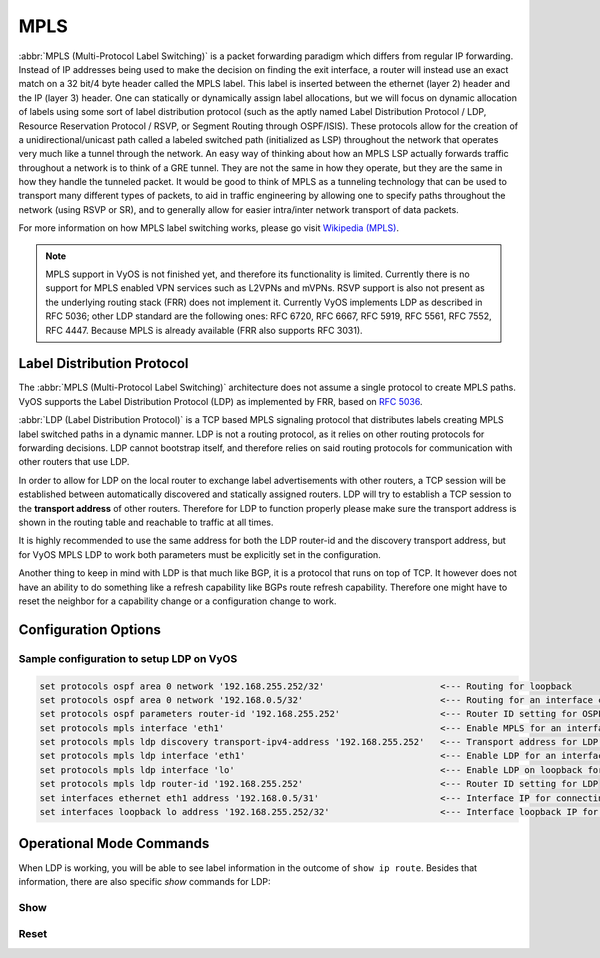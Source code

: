 .. _mpls:

####
MPLS
####

:abbr:`MPLS (Multi-Protocol Label Switching)` is a packet forwarding paradigm
which differs from regular IP forwarding. Instead of IP addresses being used to
make the decision on finding the exit interface, a router will instead use an
exact match on a 32 bit/4 byte header called the MPLS label. This label is
inserted between the ethernet (layer 2) header and the IP (layer 3) header.
One can statically or dynamically assign label allocations, but we will focus
on dynamic allocation of labels using some sort of label distribution protocol
(such as the aptly named Label Distribution Protocol / LDP, Resource Reservation
Protocol / RSVP, or Segment Routing through OSPF/ISIS). These protocols allow
for the creation of a unidirectional/unicast path called a labeled switched
path (initialized as LSP) throughout the network that operates very much like
a tunnel through the network. An easy way of thinking about how an MPLS LSP
actually forwards traffic throughout a network is to think of a GRE tunnel.
They are not the same in how they operate, but they are the same in how they
handle the tunneled packet. It would be good to think of MPLS as a tunneling
technology that can be used to transport many different types of packets, to
aid in traffic engineering by allowing one to specify paths throughout the
network (using RSVP or SR), and to generally allow for easier intra/inter
network transport of data packets.

For more information on how MPLS label switching works, please go visit
`Wikipedia (MPLS)`_.

.. note:: MPLS support in VyOS is not finished yet, and therefore its 
  functionality is limited. Currently there is no support for MPLS enabled VPN
  services such as L2VPNs and mVPNs. RSVP support is also not present as the
  underlying routing stack (FRR) does not implement it. Currently VyOS 
  implements LDP as described in RFC 5036; other LDP standard are the 
  following ones: RFC 6720, RFC 6667, RFC 5919, RFC 5561, RFC 7552, RFC 4447. 
  Because MPLS is already available (FRR also supports RFC 3031).


Label Distribution Protocol
===========================

The :abbr:`MPLS (Multi-Protocol Label Switching)` architecture does not assume
a single protocol to create MPLS paths. VyOS supports the Label Distribution
Protocol (LDP) as implemented by FRR, based on :rfc:`5036`.

:abbr:`LDP (Label Distribution Protocol)` is a TCP based MPLS signaling protocol
that distributes labels creating MPLS label switched paths in a dynamic manner.
LDP is not a routing protocol, as it relies on other routing protocols for
forwarding decisions. LDP cannot bootstrap itself, and therefore relies on said
routing protocols for communication with other routers that use LDP.

In order to allow for LDP on the local router to exchange label advertisements
with other routers, a TCP session will be established between automatically
discovered and statically assigned routers. LDP will try to establish a TCP
session to the **transport address** of other routers. Therefore for LDP to
function properly please make sure the transport address is shown in the
routing table and reachable to traffic at all times.

It is highly recommended to use the same address for both the LDP router-id and
the discovery transport address, but for VyOS MPLS LDP to work both parameters
must be explicitly set in the configuration.

Another thing to keep in mind with LDP is that much like BGP, it is a protocol
that runs on top of TCP. It however does not have an ability to do something
like a refresh capability like BGPs route refresh capability. Therefore one
might have to reset the neighbor for a capability change or a configuration
change to work.

Configuration Options
=====================

.. cfgcmd:: set protocols mpls interface <interface>

  Use this command to enable MPLS processing on the interface you define.

.. cfgcmd:: set protocols mpls ldp interface <interface>

  Use this command to enable LDP on the interface you define.

.. cfgcmd:: set protocols mpls ldp router-id <address>

  Use this command to configure the IP address used as the LDP router-id of the
  local device.

.. cfgcmd:: set protocols mpls ldp discovery transport-ipv4-address <address>
.. cfgcmd:: set protocols mpls ldp discovery transport-ipv6-address <address>

  Use this command to set the IPv4 or IPv6 transport-address used by LDP.

.. cfgcmd:: set protocols mpls ldp neighbor <address> password <password>

  Use this command to configure authentication for LDP peers. Set the
  IP address of the LDP peer and a password that should be shared in
  order to become neighbors.

.. cfgcmd:: set protocols mpls ldp neighbor <address> session-holdtime <seconds>

  Use this command to configure a specific session hold time for LDP peers.
  Set the IP address of the LDP peer and a session hold time that should be
  configured for it. You may have to reset the neighbor for this to work.

.. cfgcmd:: set protocols mpls ldp neighbor <address> ttl-security
  <disable | hop count>

  Use this command to enable, disable, or specify hop count for TTL security
  for LDP peers. By default the value is set to 255 (or max TTL).

.. cfgcmd:: set protocols mpls ldp discovery hello-ipv4-interval <seconds>
.. cfgcmd:: set protocols mpls ldp discovery hello-ipv4-holdtime <seconds>
.. cfgcmd:: set protocols mpls ldp discovery hello-ipv6-interval <seconds>
.. cfgcmd:: set protocols mpls ldp discovery hello-ipv6-holdtime <seconds>

  Use these commands if you would like to set the discovery hello and hold time
  parameters.

.. cfgcmd:: set protocols mpls ldp discovery session-ipv4-holdtime <seconds>
.. cfgcmd:: set protocols mpls ldp discovery session-ipv6-holdtime <seconds>

  Use this command if you would like to set the TCP session hold time intervals.

.. cfgcmd:: set protocols mpls ldp import ipv4 import-filter filter-access-list
  <access list number>
.. cfgcmd:: set protocols mpls ldp import ipv6 import-filter filter-access-list6
  <access list number>

  Use these commands to control the importing of forwarding equivalence classes
  (FECs) for LDP from neighbors. This would be useful for example on only
  accepting the labeled routes that are needed and not ones that are not
  needed, such as accepting loopback interfaces and rejecting all others.

.. cfgcmd:: set protocols mpls ldp export ipv4 export-filter filter-access-list
  <access list number>
.. cfgcmd:: set protocols mpls ldp export ipv6 export-filter filter-access-list6
  <access list number>

  Use these commands to control the exporting of forwarding equivalence classes
  (FECs) for LDP to neighbors. This would be useful for example on only
  announcing the labeled routes that are needed and not ones that are not
  needed, such as announcing loopback interfaces and no others.

.. cfgcmd:: set protocols mpls ldp export ipv4 explicit-null
.. cfgcmd:: set protocols mpls ldp export ipv6 explicit-null

  Use this command if you would like for the router to advertise FECs with a
  label of 0 for explicit null operations.

.. cfgcmd:: set protocols mpls ldp allocation ipv4 access-list
  <access list number>
.. cfgcmd:: set protocols mpls ldp allocation ipv6 access-list6
  <access list number>

  Use this command if you would like to control the local FEC allocations for
  LDP. A good example would be for your local router to not allocate a label for
  everything. Just a label for what it's useful. A good example would be just a
  loopback label.

.. cfgcmd:: set protocols mpls ldp parameters cisco-interop-tlv

  Use this command to use a Cisco non-compliant format to send and interpret
  the Dual-Stack capability TLV for IPv6 LDP communications. This is related to
  :rfc:`7552`.

.. cfgcmd:: set protocols mpls ldp parameters ordered-control

  Use this command to use ordered label distribution control mode. FRR
  by default uses independent label distribution control mode for label
  distribution.  This is related to :rfc:`5036`.

.. cfgcmd:: set protocols mpls ldp parameters transport-prefer-ipv4

  Use this command to prefer IPv4 for TCP peer transport connection for LDP
  when both an IPv4 and IPv6 LDP address are configured on the same interface.

.. cfgcmd:: set protocols mpls ldp targeted-neighbor ipv4 enable
.. cfgcmd:: set protocols mpls ldp targeted-neighbor ipv6 enable

  Use this command to enable targeted LDP sessions to the local router. The
  router will then respond to any sessions that are trying to connect to it that
  are not a link local type of TCP connection.

.. cfgcmd:: set protocols mpls ldp targeted-neighbor ipv4 address <address>
.. cfgcmd:: set protocols mpls ldp targeted-neighbor ipv6 address <address>

  Use this command to enable the local router to try and connect with a targeted
  LDP session to another router.

.. cfgcmd:: set protocols mpls ldp targeted-neighbor ipv4 hello-holdtime
  <seconds>
.. cfgcmd:: set protocols mpls ldp targeted-neighbor ipv4 hello-interval
  <seconds>
.. cfgcmd:: set protocols mpls ldp targeted-neighbor ipv6 hello-holdtime
  <seconds>
.. cfgcmd:: set protocols mpls ldp targeted-neighbor ipv6 hello-interval
  <seconds>

  Use these commands if you would like to set the discovery hello and hold time
  parameters for the targeted LDP neighbors.


Sample configuration to setup LDP on VyOS
-----------------------------------------

.. code-block:: none

  set protocols ospf area 0 network '192.168.255.252/32'                      <--- Routing for loopback
  set protocols ospf area 0 network '192.168.0.5/32'                          <--- Routing for an interface connecting to the network
  set protocols ospf parameters router-id '192.168.255.252'                   <--- Router ID setting for OSPF
  set protocols mpls interface 'eth1'                                         <--- Enable MPLS for an interface connecting to network
  set protocols mpls ldp discovery transport-ipv4-address '192.168.255.252'   <--- Transport address for LDP for TCP sessions to connect to
  set protocols mpls ldp interface 'eth1'                                     <--- Enable LDP for an interface connecting to network
  set protocols mpls ldp interface 'lo'                                       <--- Enable LDP on loopback for future services connectivity
  set protocols mpls ldp router-id '192.168.255.252'                          <--- Router ID setting for LDP
  set interfaces ethernet eth1 address '192.168.0.5/31'                       <--- Interface IP for connecting to network
  set interfaces loopback lo address '192.168.255.252/32'                     <--- Interface loopback IP for router ID and other uses


Operational Mode Commands
=========================

When LDP is working, you will be able to see label information in the outcome
of ``show ip route``. Besides that information, there are also specific *show*
commands for LDP:

Show
----

.. opcmd:: show mpls ldp binding

  Use this command to see the Label Information Base.

.. opcmd:: show mpls ldp discovery

  Use this command to see discovery hello information

.. opcmd:: show mpls ldp interface

  Use this command to see LDP interface information

.. opcmd:: show mpls ldp neighbor

  Use this command to see LDP neighbor information

.. opcmd:: show mpls ldp neighbor detail

  Use this command to see detailed LDP neighbor information

Reset
-----

.. opcmd:: reset mpls ldp neighbor <IPv4 or IPv6 address>

  Use this command to reset an LDP neighbor/TCP session that is established


.. stop_vyoslinter

.. _`Wikipedia (MPLS)`: https://en.wikipedia.org/wiki/Multiprotocol_Label_Switching

.. start_vyoslinter